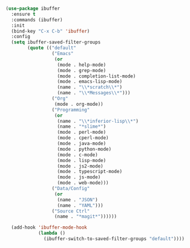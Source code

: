 
#+BEGIN_SRC emacs-lisp

(use-package ibuffer
  :ensure t
  :commands (ibuffer)
  :init
  (bind-key "C-x C-b" 'ibuffer)
  :config
  (setq ibuffer-saved-filter-groups
        (quote (("default"
                 ("Emacs"
                  (or
                   (mode . help-mode)
                   (mode . grep-mode)
                   (mode . completion-list-mode)
                   (mode . emacs-lisp-mode)
                   (name . "\\*scratch\\*")
                   (name . "\\*Messages\\*")))
                 ("Org"
                  (mode . org-mode))
                 ("Programming"
                  (or
                   (name . "\\*inferior-lisp\\*")
                   (name . "*slime*")
                   (mode . perl-mode)
                   (mode . cperl-mode)
                   (mode . java-mode)
                   (mode . python-mode)
                   (mode . c-mode)
                   (mode . lisp-mode)
                   (mode . js2-mode)
                   (mode . typescript-mode)
                   (mode . js-mode)
                   (mode . web-mode)))
                 ("Data/Config"
                  (or
                   (name . "JSON")
                   (name . "YAML")))
                 ("Source Ctrl"
                  (name . "*magit*"))))))

  (add-hook 'ibuffer-mode-hook
            (lambda ()
              (ibuffer-switch-to-saved-filter-groups "default"))))
#+END_SRC
